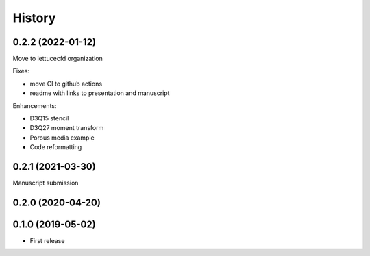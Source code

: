 =======
History
=======

0.2.2 (2022-01-12)
------------------
Move to lettucecfd organization

Fixes:

- move CI to github actions
- readme with links to presentation and manuscript


Enhancements:

- D3Q15 stencil
- D3Q27 moment transform
- Porous media example
- Code reformatting


0.2.1 (2021-03-30)
------------------
Manuscript submission

0.2.0 (2020-04-20)
------------------


0.1.0 (2019-05-02)
------------------

* First release

